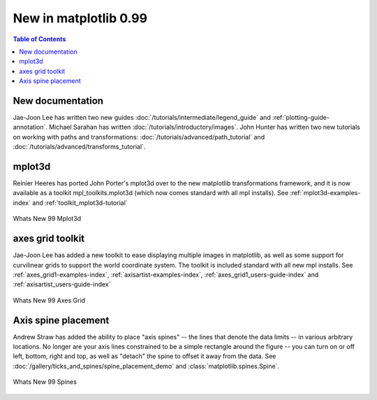 .. _whats-new-0-99:

New in matplotlib 0.99
======================

.. contents:: Table of Contents
   :depth: 2



New documentation
-----------------

Jae-Joon Lee has written two new guides :doc:`/tutorials/intermediate/legend_guide`
and :ref:`plotting-guide-annotation`.  Michael Sarahan has written
:doc:`/tutorials/introductory/images`.  John Hunter has written two new tutorials on
working with paths and transformations: :doc:`/tutorials/advanced/path_tutorial` and
:doc:`/tutorials/advanced/transforms_tutorial`.

.. _whats-new-mplot3d:

mplot3d
--------


Reinier Heeres has ported John Porter's mplot3d over to the new
matplotlib transformations framework, and it is now available as a
toolkit mpl_toolkits.mplot3d (which now comes standard with all mpl
installs).  See :ref:`mplot3d-examples-index` and
:ref:`toolkit_mplot3d-tutorial`

.. figure:: ../../gallery/pyplots/images/sphx_glr_whats_new_99_mplot3d_001.png
   :target: ../../gallery/pyplots/whats_new_99_mplot3d.html
   :align: center
   :scale: 50

   Whats New 99 Mplot3d

.. _whats-new-axes-grid:

axes grid toolkit
-----------------

Jae-Joon Lee has added a new toolkit to ease displaying multiple images in
matplotlib, as well as some support for curvilinear grids to support
the world coordinate system. The toolkit is included standard with all
new mpl installs.   See :ref:`axes_grid1-examples-index`,
:ref:`axisartist-examples-index`, :ref:`axes_grid1_users-guide-index` and
:ref:`axisartist_users-guide-index`

.. figure:: ../../gallery/pyplots/images/sphx_glr_whats_new_99_axes_grid_001.png
   :target: ../../gallery/pyplots/whats_new_99_axes_grid.html
   :align: center
   :scale: 50

   Whats New 99 Axes Grid

.. _whats-new-spine:

Axis spine placement
--------------------

Andrew Straw has added the ability to place "axis spines" -- the lines
that denote the data limits -- in various arbitrary locations.  No
longer are your axis lines constrained to be a simple rectangle around
the figure -- you can turn on or off left, bottom, right and top, as
well as "detach" the spine to offset it away from the data.  See
:doc:`/gallery/ticks_and_spines/spine_placement_demo` and
:class:`matplotlib.spines.Spine`.

.. figure:: ../../gallery/pyplots/images/sphx_glr_whats_new_99_spines_001.png
   :target: ../../gallery/pyplots/whats_new_99_spines.html
   :align: center
   :scale: 50

   Whats New 99 Spines

